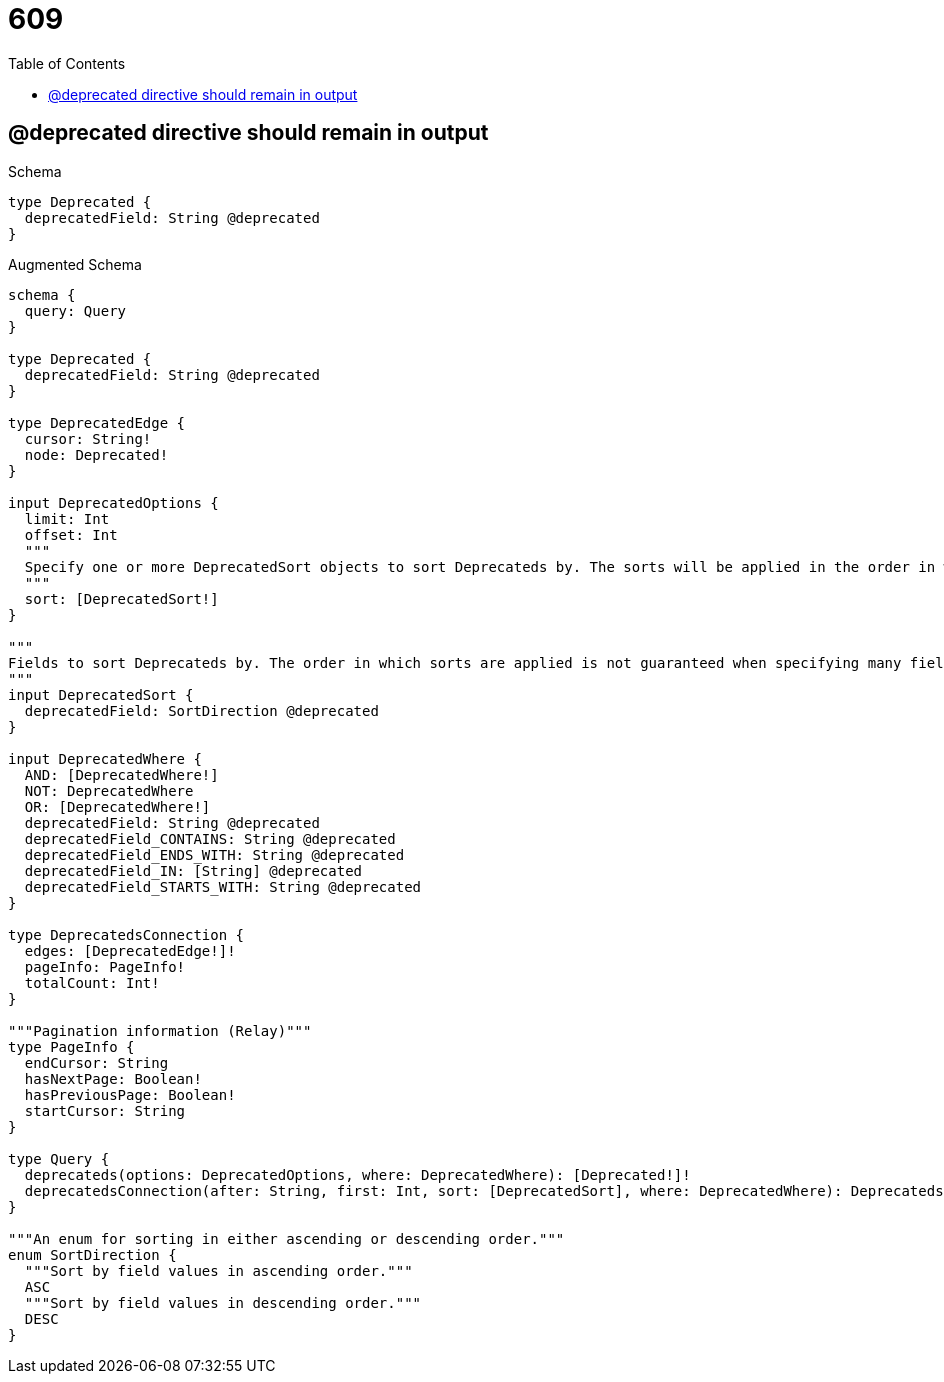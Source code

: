 // This file was generated by the Test-Case extractor of neo4j-graphql
:toc:
:toclevels: 42

= 609

== @deprecated directive should remain in output

.Schema
[source,graphql,schema=true]
----
type Deprecated {
  deprecatedField: String @deprecated
}
----

.Augmented Schema
[source,graphql,augmented=true]
----
schema {
  query: Query
}

type Deprecated {
  deprecatedField: String @deprecated
}

type DeprecatedEdge {
  cursor: String!
  node: Deprecated!
}

input DeprecatedOptions {
  limit: Int
  offset: Int
  """
  Specify one or more DeprecatedSort objects to sort Deprecateds by. The sorts will be applied in the order in which they are arranged in the array.
  """
  sort: [DeprecatedSort!]
}

"""
Fields to sort Deprecateds by. The order in which sorts are applied is not guaranteed when specifying many fields in one DeprecatedSort object.
"""
input DeprecatedSort {
  deprecatedField: SortDirection @deprecated
}

input DeprecatedWhere {
  AND: [DeprecatedWhere!]
  NOT: DeprecatedWhere
  OR: [DeprecatedWhere!]
  deprecatedField: String @deprecated
  deprecatedField_CONTAINS: String @deprecated
  deprecatedField_ENDS_WITH: String @deprecated
  deprecatedField_IN: [String] @deprecated
  deprecatedField_STARTS_WITH: String @deprecated
}

type DeprecatedsConnection {
  edges: [DeprecatedEdge!]!
  pageInfo: PageInfo!
  totalCount: Int!
}

"""Pagination information (Relay)"""
type PageInfo {
  endCursor: String
  hasNextPage: Boolean!
  hasPreviousPage: Boolean!
  startCursor: String
}

type Query {
  deprecateds(options: DeprecatedOptions, where: DeprecatedWhere): [Deprecated!]!
  deprecatedsConnection(after: String, first: Int, sort: [DeprecatedSort], where: DeprecatedWhere): DeprecatedsConnection!
}

"""An enum for sorting in either ascending or descending order."""
enum SortDirection {
  """Sort by field values in ascending order."""
  ASC
  """Sort by field values in descending order."""
  DESC
}
----
